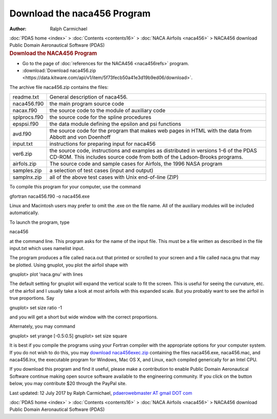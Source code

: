 ============================
Download the naca456 Program
============================

:Author: Ralph Carmichael

.. container:: crumb

   :doc:`PDAS home <index>` > :doc:`Contents <contents16>` > :doc:`NACA
   Airfoils <naca456>` > NACA456 download

.. container:: newbanner

   Public Domain Aeronautical Software (PDAS)  

.. container::
   :name: header

   .. rubric:: Download the NACA456 Program
      :name: download-the-naca456-program

-  Go to the page of :doc:`references for the NACA456 <naca456refs>`
   program.
-  :download:`Download naca456.zip <https://data.kitware.com/api/v1/item/5f73fecb50a41e3d19b9ed06/download>`.

The archive file naca456.zip contains the files:

+--------------+------------------------------------------------------+
| readme.txt   | General description of naca456.                      |
+--------------+------------------------------------------------------+
| naca456.f90  | the main program source code                         |
+--------------+------------------------------------------------------+
| nacax.f90    | the source code to the module of auxiliary code      |
+--------------+------------------------------------------------------+
| splprocs.f90 | the source code for the spline procedures            |
+--------------+------------------------------------------------------+
| epspsi.f90   | the data module defining the epsilon and psi         |
|              | functions                                            |
+--------------+------------------------------------------------------+
| avd.f90      | the source code for the program that makes web pages |
|              | in HTML with the data from Abbott and von Doenhoff   |
+--------------+------------------------------------------------------+
| input.txt    | instructions for preparing input for naca456         |
+--------------+------------------------------------------------------+
| ver6.zip     | the source code, instructions and examples as        |
|              | distributed in versions 1-6 of the PDAS CD-ROM. This |
|              | includes source code from both of the Ladson-Brooks  |
|              | programs.                                            |
+--------------+------------------------------------------------------+
| airfols.zip  | The source code and sample cases for Airfols, the    |
|              | 1996 NASA program                                    |
+--------------+------------------------------------------------------+
| samples.zip  | a selection of test cases (input and output)         |
+--------------+------------------------------------------------------+
| samplnx.zip  | all of the above test cases with Unix end-of-line    |
|              | (ZIP)                                                |
+--------------+------------------------------------------------------+

To compile this program for your computer, use the command

gfortran naca456.f90 -o naca456.exe

Linux and Macintosh users may prefer to omit the .exe on the file name.
All of the auxiliary modules will be included automatically.

To launch the program, type

naca456

at the command line. This program asks for the name of the input file.
This must be a file written as described in the file input.txt which
uses namelist input.

The program produces a file called naca.out that printed or scrolled to
your screen and a file called naca.gnu that may be plotted. Using
gnuplot, you plot the airfoil shape with

gnuplot> plot \'naca.gnu\' with lines

The default setting for gnuplot will expand the vertical scale to fit
the screen. This is useful for seeing the curvature, etc. of the airfoil
and I usually take a look at most airfoils with this expanded scale. But
you probably want to see the airfoil in true proportions. Say

gnuplot> set size ratio -1

and you will get a short but wide window with the correct proportions.

Alternately, you may command

gnuplot> set yrange [-0.5:0.5] gnuplot> set size square

It is best if you compile the programs using your Fortran compiler with
the appropriate options for your computer system. If you do not wish to
do this, you may `download naca456exec.zip <https://data.kitware.com/api/v1/item/5f73fecc50a41e3d19b9ed12/download>`__
containing the files naca456.exe, naca456.mac, and naca456.lnx, the
executable program for Windows, Mac OS X, and Linux, each compiled
generically for an Intel CPU.

If you download this program and find it useful, please make a
contribution to enable Public Domain Aeronautical Software continue
making open source software available to the engineering community. If
you click on the button below, you may contribute $20 through the PayPal
site.

|image1|



Last updated: 12 July 2017 by Ralph Carmichael, `pdaerowebmaster AT
gmail DOT com <mailto:pdaerowebmaster@gmail.com>`__

.. container:: crumb

   :doc:`PDAS home <index>` > :doc:`Contents <contents16>` > :doc:`NACA
   Airfoils <naca456>` > NACA456 download

.. container:: newbanner

   Public Domain Aeronautical Software (PDAS)  

.. |image1| image:: https://www.paypalobjects.com/en_US/i/scr/pixel.gif
   :width: 1px
   :height: 1px
